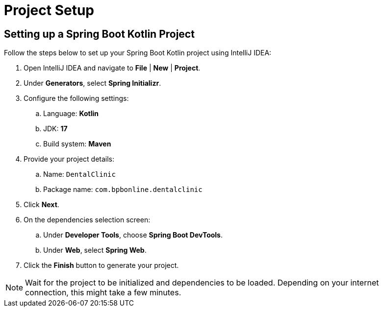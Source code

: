 = Project Setup
:sectanchors:

== Setting up a Spring Boot Kotlin Project

Follow the steps below to set up your Spring Boot Kotlin project using IntelliJ IDEA:

. Open IntelliJ IDEA and navigate to *File* | *New* | *Project*.
. Under *Generators*, select *Spring Initializr*.
. Configure the following settings:
.. Language: *Kotlin*
.. JDK: *17*
.. Build system: *Maven*
. Provide your project details:
.. Name: `DentalClinic`
.. Package name: `com.bpbonline.dentalclinic`
. Click *Next*.
. On the dependencies selection screen:
.. Under *Developer Tools*, choose *Spring Boot DevTools*.
.. Under *Web*, select *Spring Web*.
. Click the *Finish* button to generate your project.

NOTE: Wait for the project to be initialized and dependencies to be loaded. Depending on your internet connection, this might take a few minutes.
